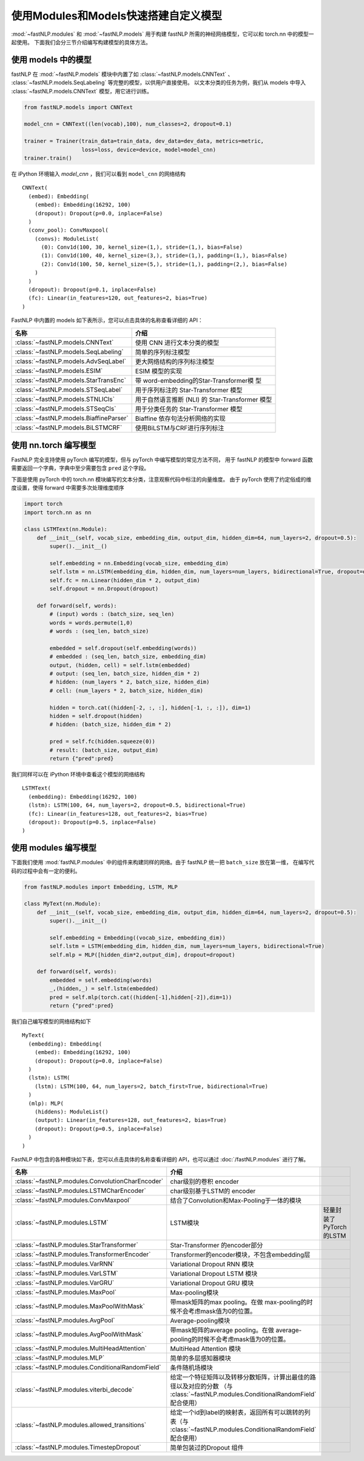 ======================================
使用Modules和Models快速搭建自定义模型
======================================

:mod:`~fastNLP.modules` 和 :mod:`~fastNLP.models` 用于构建 fastNLP 所需的神经网络模型，它可以和 torch.nn 中的模型一起使用。
下面我们会分三节介绍编写构建模型的具体方法。


使用 models 中的模型
----------------------

fastNLP 在 :mod:`~fastNLP.models` 模块中内置了如 :class:`~fastNLP.models.CNNText` 、
:class:`~fastNLP.models.SeqLabeling` 等完整的模型，以供用户直接使用。
以文本分类的任务为例，我们从 models 中导入 :class:`~fastNLP.models.CNNText` 模型，用它进行训练。

.. code-block:: python

    from fastNLP.models import CNNText

    model_cnn = CNNText((len(vocab),100), num_classes=2, dropout=0.1)

    trainer = Trainer(train_data=train_data, dev_data=dev_data, metrics=metric,
                      loss=loss, device=device, model=model_cnn)
    trainer.train()

在 iPython 环境输入 `model_cnn` ，我们可以看到 ``model_cnn`` 的网络结构

.. parsed-literal::

    CNNText(
      (embed): Embedding(
        (embed): Embedding(16292, 100)
        (dropout): Dropout(p=0.0, inplace=False)
      )
      (conv_pool): ConvMaxpool(
        (convs): ModuleList(
          (0): Conv1d(100, 30, kernel_size=(1,), stride=(1,), bias=False)
          (1): Conv1d(100, 40, kernel_size=(3,), stride=(1,), padding=(1,), bias=False)
          (2): Conv1d(100, 50, kernel_size=(5,), stride=(1,), padding=(2,), bias=False)
        )
      )
      (dropout): Dropout(p=0.1, inplace=False)
      (fc): Linear(in_features=120, out_features=2, bias=True)
    )

FastNLP 中内置的 models 如下表所示，您可以点击具体的名称查看详细的 API：

.. csv-table::
   :header: 名称, 介绍

   :class:`~fastNLP.models.CNNText` , 使用 CNN 进行文本分类的模型
   :class:`~fastNLP.models.SeqLabeling` , 简单的序列标注模型
   :class:`~fastNLP.models.AdvSeqLabel` , 更大网络结构的序列标注模型
   :class:`~fastNLP.models.ESIM` , ESIM 模型的实现
   :class:`~fastNLP.models.StarTransEnc` , 带 word-embedding的Star-Transformer模 型
   :class:`~fastNLP.models.STSeqLabel` , 用于序列标注的 Star-Transformer 模型
   :class:`~fastNLP.models.STNLICls` ,用于自然语言推断 (NLI) 的 Star-Transformer 模型
   :class:`~fastNLP.models.STSeqCls` , 用于分类任务的 Star-Transformer 模型
   :class:`~fastNLP.models.BiaffineParser` , Biaffine 依存句法分析网络的实现
   :class:`~fastNLP.models.BiLSTMCRF`, 使用BiLSTM与CRF进行序列标注


使用 nn.torch 编写模型
----------------------------

FastNLP 完全支持使用 pyTorch 编写的模型，但与 pyTorch 中编写模型的常见方法不同，
用于 fastNLP 的模型中 forward 函数需要返回一个字典，字典中至少需要包含 ``pred`` 这个字段。

下面是使用 pyTorch 中的 torch.nn 模块编写的文本分类，注意观察代码中标注的向量维度。
由于 pyTorch 使用了约定俗成的维度设置，使得 forward 中需要多次处理维度顺序

.. code-block:: python

    import torch
    import torch.nn as nn

    class LSTMText(nn.Module):
        def __init__(self, vocab_size, embedding_dim, output_dim, hidden_dim=64, num_layers=2, dropout=0.5):
            super().__init__()

            self.embedding = nn.Embedding(vocab_size, embedding_dim)
            self.lstm = nn.LSTM(embedding_dim, hidden_dim, num_layers=num_layers, bidirectional=True, dropout=dropout)
            self.fc = nn.Linear(hidden_dim * 2, output_dim)
            self.dropout = nn.Dropout(dropout)

        def forward(self, words):
            # (input) words : (batch_size, seq_len)
            words = words.permute(1,0)
            # words : (seq_len, batch_size)

            embedded = self.dropout(self.embedding(words))
            # embedded : (seq_len, batch_size, embedding_dim)
            output, (hidden, cell) = self.lstm(embedded)
            # output: (seq_len, batch_size, hidden_dim * 2)
            # hidden: (num_layers * 2, batch_size, hidden_dim)
            # cell: (num_layers * 2, batch_size, hidden_dim)

            hidden = torch.cat((hidden[-2, :, :], hidden[-1, :, :]), dim=1)
            hidden = self.dropout(hidden)
            # hidden: (batch_size, hidden_dim * 2)

            pred = self.fc(hidden.squeeze(0))
            # result: (batch_size, output_dim)
            return {"pred":pred}

我们同样可以在 iPython 环境中查看这个模型的网络结构

.. parsed-literal::

    LSTMText(
      (embedding): Embedding(16292, 100)
      (lstm): LSTM(100, 64, num_layers=2, dropout=0.5, bidirectional=True)
      (fc): Linear(in_features=128, out_features=2, bias=True)
      (dropout): Dropout(p=0.5, inplace=False)
    )


使用 modules 编写模型
----------------------------

下面我们使用 :mod:`fastNLP.modules` 中的组件来构建同样的网络。由于 fastNLP 统一把 ``batch_size`` 放在第一维，
在编写代码的过程中会有一定的便利。

.. code-block:: python

    from fastNLP.modules import Embedding, LSTM, MLP

    class MyText(nn.Module):
        def __init__(self, vocab_size, embedding_dim, output_dim, hidden_dim=64, num_layers=2, dropout=0.5):
            super().__init__()

            self.embedding = Embedding((vocab_size, embedding_dim))
            self.lstm = LSTM(embedding_dim, hidden_dim, num_layers=num_layers, bidirectional=True)
            self.mlp = MLP([hidden_dim*2,output_dim], dropout=dropout)

        def forward(self, words):
            embedded = self.embedding(words)
            _,(hidden,_) = self.lstm(embedded)
            pred = self.mlp(torch.cat((hidden[-1],hidden[-2]),dim=1))
            return {"pred":pred}

我们自己编写模型的网络结构如下

.. parsed-literal::

    MyText(
      (embedding): Embedding(
        (embed): Embedding(16292, 100)
        (dropout): Dropout(p=0.0, inplace=False)
      )
      (lstm): LSTM(
        (lstm): LSTM(100, 64, num_layers=2, batch_first=True, bidirectional=True)
      )
      (mlp): MLP(
        (hiddens): ModuleList()
        (output): Linear(in_features=128, out_features=2, bias=True)
        (dropout): Dropout(p=0.5, inplace=False)
      )
    )

FastNLP 中包含的各种模块如下表，您可以点击具体的名称查看详细的 API，也可以通过 :doc:`/fastNLP.modules` 进行了解。

.. csv-table::
   :header: 名称, 介绍

   :class:`~fastNLP.modules.ConvolutionCharEncoder` , char级别的卷积 encoder
   :class:`~fastNLP.modules.LSTMCharEncoder` , char级别基于LSTM的 encoder
   :class:`~fastNLP.modules.ConvMaxpool` , 结合了Convolution和Max-Pooling于一体的模块
   :class:`~fastNLP.modules.LSTM` , LSTM模块, 轻量封装了PyTorch的LSTM
   :class:`~fastNLP.modules.StarTransformer` , Star-Transformer 的encoder部分
   :class:`~fastNLP.modules.TransformerEncoder` , Transformer的encoder模块，不包含embedding层
   :class:`~fastNLP.modules.VarRNN` , Variational Dropout RNN 模块
   :class:`~fastNLP.modules.VarLSTM` , Variational Dropout LSTM 模块
   :class:`~fastNLP.modules.VarGRU` , Variational Dropout GRU 模块
   :class:`~fastNLP.modules.MaxPool` , Max-pooling模块
   :class:`~fastNLP.modules.MaxPoolWithMask` , 带mask矩阵的max pooling。在做 max-pooling的时候不会考虑mask值为0的位置。
   :class:`~fastNLP.modules.AvgPool` , Average-pooling模块
   :class:`~fastNLP.modules.AvgPoolWithMask` , 带mask矩阵的average pooling。在做 average-pooling的时候不会考虑mask值为0的位置。
   :class:`~fastNLP.modules.MultiHeadAttention` , MultiHead Attention 模块
   :class:`~fastNLP.modules.MLP` , 简单的多层感知器模块
   :class:`~fastNLP.modules.ConditionalRandomField` , 条件随机场模块
   :class:`~fastNLP.modules.viterbi_decode` , 给定一个特征矩阵以及转移分数矩阵，计算出最佳的路径以及对应的分数 （与 :class:`~fastNLP.modules.ConditionalRandomField` 配合使用）
   :class:`~fastNLP.modules.allowed_transitions` , 给定一个id到label的映射表，返回所有可以跳转的列表（与 :class:`~fastNLP.modules.ConditionalRandomField` 配合使用）
   :class:`~fastNLP.modules.TimestepDropout` , 简单包装过的Dropout 组件
